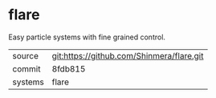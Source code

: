 * flare

Easy particle systems with fine grained control.

|---------+-------------------------------------------|
| source  | git:https://github.com/Shinmera/flare.git |
| commit  | 8fdb815                                   |
| systems | flare                                     |
|---------+-------------------------------------------|
